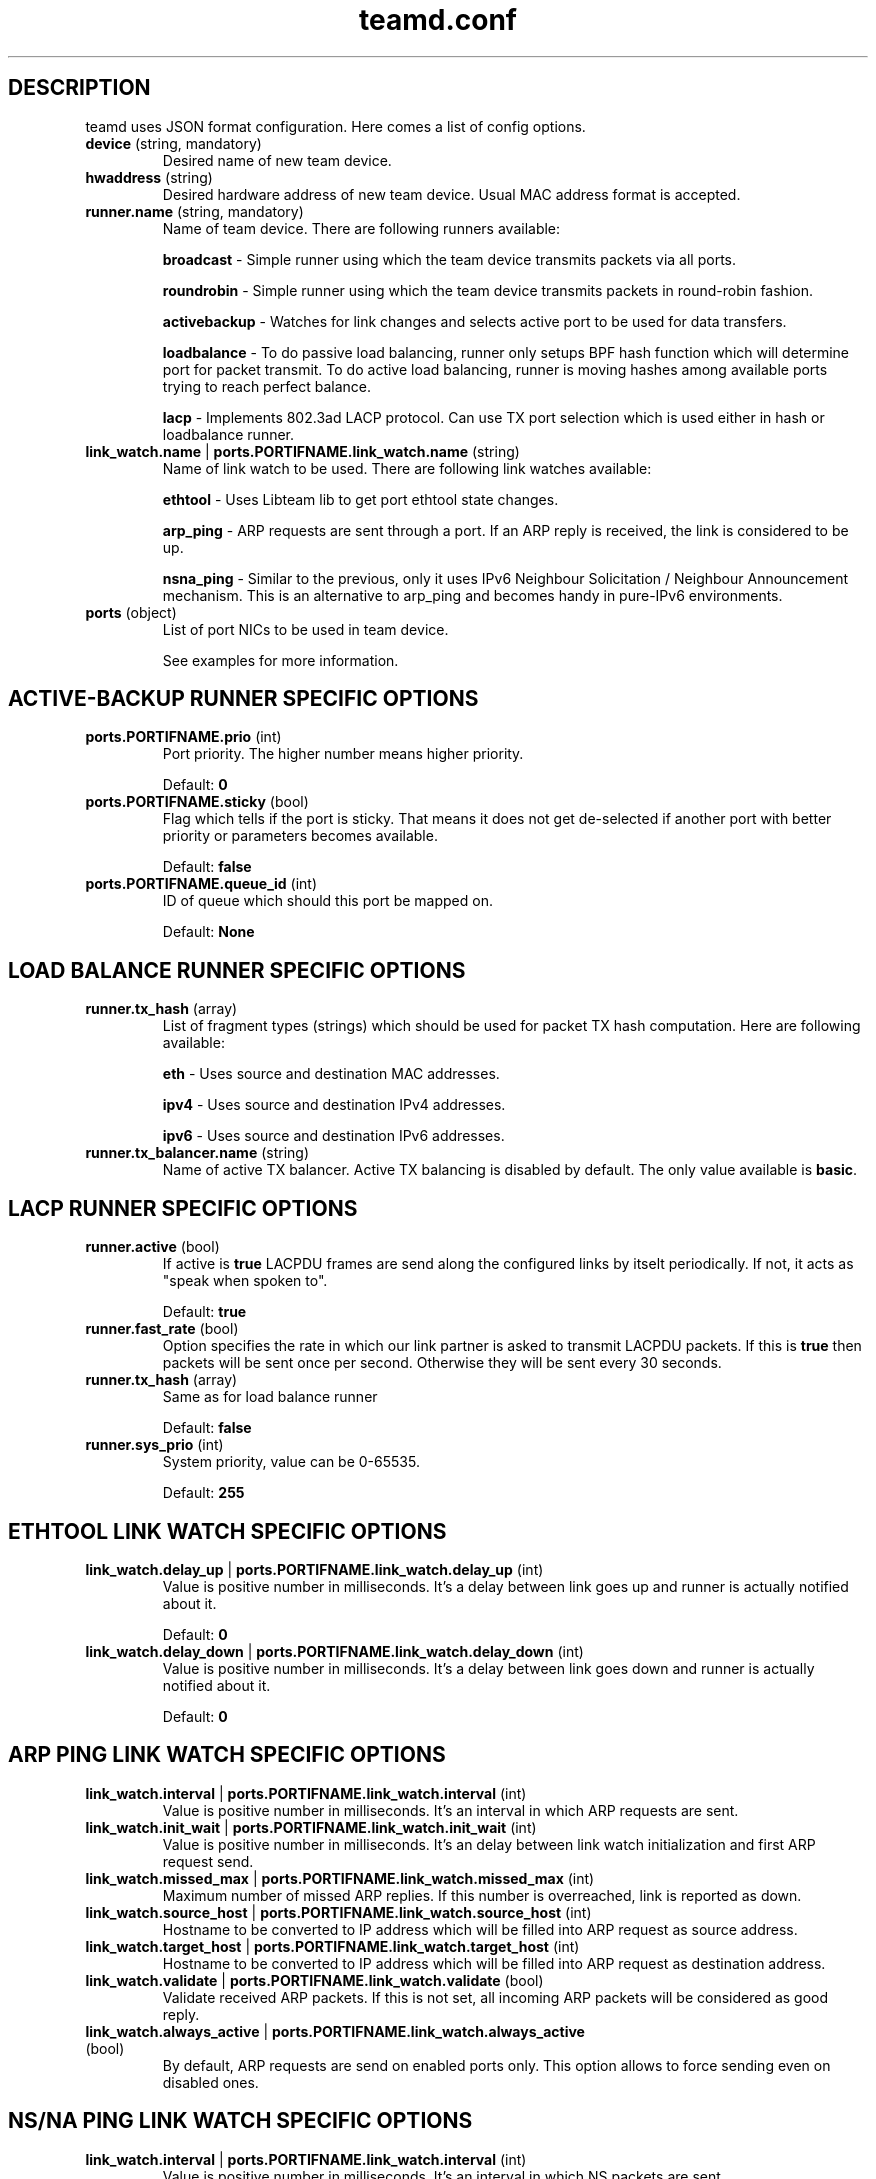 .TH teamd.conf 5 "1 September 2012" "libteam"
.SH DESCRIPTION
.PP
teamd uses JSON format configuration. Here comes a list of config options.
.TP
.BR "device " (string, " " mandatory)
Desired name of new team device.

.TP
.BR "hwaddress " (string)
Desired hardware address of new team device. Usual MAC address format is accepted.

.TP
.BR "runner.name " (string, " " mandatory)
Name of team device. There are following runners available:

.BR "broadcast "-
Simple runner using which the team device transmits packets via all ports.

.BR "roundrobin "-
Simple runner using which the team device transmits packets in round-robin fashion.

.BR "activebackup "-
Watches for link changes and selects active port to be used for data transfers.

.BR "loadbalance "-
To do passive load balancing, runner only setups BPF hash function which will determine port for packet transmit. To do active load balancing, runner is moving hashes among available ports trying to reach perfect balance.

.BR "lacp "-
Implements 802.3ad LACP protocol. Can use TX port selection which is used either in hash or loadbalance runner.

.TP
.BR "link_watch.name "| " ports.PORTIFNAME.link_watch.name " (string)
Name of link watch to be used. There are following link watches available:

.BR "ethtool "-
Uses Libteam lib to get port ethtool state changes.

.BR "arp_ping "-
ARP requests are sent through a port. If an ARP reply is received, the link is considered to be up.

.BR "nsna_ping "-
Similar to the previous, only it uses IPv6 Neighbour Solicitation / Neighbour Announcement mechanism. This is an alternative to arp_ping and becomes handy in pure-IPv6 environments.

.TP
.BR "ports " (object)
List of port NICs to be used in team device.

See examples for more information.

.SH ACTIVE-BACKUP RUNNER SPECIFIC OPTIONS
.TP
.BR "ports.PORTIFNAME.prio " (int)
Port priority. The higher number means higher priority.

Default:
.BR "0"

.TP
.BR "ports.PORTIFNAME.sticky " (bool)
Flag which tells if the port is sticky. That means it does not get de-selected if another port with better priority or parameters becomes available.

Default:
.BR "false"

.TP
.BR "ports.PORTIFNAME.queue_id " (int)
ID of queue which should this port be mapped on.

Default:
.BR "None"

.SH LOAD BALANCE RUNNER SPECIFIC OPTIONS

.TP
.BR "runner.tx_hash " (array)
List of fragment types (strings) which should be used for packet TX hash computation. Here are following available:

.BR "eth "-
Uses source and destination MAC addresses.

.BR "ipv4 "-
Uses source and destination IPv4 addresses.

.BR "ipv6 "-
Uses source and destination IPv6 addresses.

.TP
.BR "runner.tx_balancer.name " (string)
Name of active TX balancer. Active TX balancing is disabled by default. The only value available is
.BR "basic".

.SH LACP RUNNER SPECIFIC OPTIONS
.TP
.BR "runner.active " (bool)
If active is
.BR "true"
LACPDU frames are send along the configured links by itselt periodically. If not, it acts as "speak when spoken to".

Default:
.BR "true"

.TP
.BR "runner.fast_rate " (bool)
Option specifies the rate in which our link partner is asked to transmit LACPDU packets. If this is
.BR "true"
then packets will be sent once per second. Otherwise they will be sent every 30 seconds.

.TP
.BR "runner.tx_hash " (array)
Same as for load balance runner

Default:
.BR "false"

.TP
.BR "runner.sys_prio " (int)
System priority, value can be 0-65535.

Default:
.BR "255"

.SH ETHTOOL LINK WATCH SPECIFIC OPTIONS
.TP
.BR "link_watch.delay_up "| " ports.PORTIFNAME.link_watch.delay_up " (int)
Value is positive number in milliseconds. It's a delay between link goes up and runner is actually notified about it.

Default:
.BR "0"

.TP
.BR "link_watch.delay_down "| " ports.PORTIFNAME.link_watch.delay_down " (int)
Value is positive number in milliseconds. It's a delay between link goes down and runner is actually notified about it.

Default:
.BR "0"

.SH ARP PING LINK WATCH SPECIFIC OPTIONS
.TP
.BR "link_watch.interval "| " ports.PORTIFNAME.link_watch.interval " (int)
Value is positive number in milliseconds. It's an interval in which ARP requests are sent.

.TP
.BR "link_watch.init_wait "| " ports.PORTIFNAME.link_watch.init_wait " (int)
Value is positive number in milliseconds. It's an delay between link watch initialization and first ARP request send.

.TP
.BR "link_watch.missed_max "| " ports.PORTIFNAME.link_watch.missed_max " (int)
Maximum number of missed ARP replies. If this number is overreached, link is reported as down.

.TP
.BR "link_watch.source_host "| " ports.PORTIFNAME.link_watch.source_host " (int)
Hostname to be converted to IP address which will be filled into ARP request as source address.

.TP
.BR "link_watch.target_host "| " ports.PORTIFNAME.link_watch.target_host " (int)
Hostname to be converted to IP address which will be filled into ARP request as destination address.

.TP
.BR "link_watch.validate "| " ports.PORTIFNAME.link_watch.validate " (bool)
Validate received ARP packets. If this is not set, all incoming ARP packets will be considered as good reply.

.TP
.BR "link_watch.always_active "| " ports.PORTIFNAME.link_watch.always_active " (bool)
By default, ARP requests are send on enabled ports only. This option allows to force sending even on disabled ones.

.SH NS/NA PING LINK WATCH SPECIFIC OPTIONS
.TP
.BR "link_watch.interval "| " ports.PORTIFNAME.link_watch.interval " (int)
Value is positive number in milliseconds. It's an interval in which NS packets are sent.

.TP
.BR "link_watch.init_wait "| " ports.PORTIFNAME.link_watch.init_wait " (int)
Value is positive number in milliseconds. It's an delay between link watch initialization and first NS packet send.

.TP
.BR "link_watch.missed_max "| " ports.PORTIFNAME.link_watch.missed_max " (int)
Maximum number of missed NA reply packets. If this number is overreached, link is reported as down.

.TP
.BR "link_watch.target_host "| " ports.PORTIFNAME.link_watch.target_host " (int)
Hostname to be converted to IPv6 address which will be filled into NS packet as target address.

.SH EXAMPLES

.nf
{
  "device": "team0",
  "runner": {"name": "roundrobin"},
  "ports": {"eth1": {}, "eth2": {}}
}
.fi

Very basic config.

.nf
{
  "device": "team0",
  "runner": {"name": "activebackup"},
  "link_watch": {"name": "ethtool"},
  "ports": {
    "eth1": {
      "prio": -10,
      "sticky": true
    },
    "eth2": {
      "prio": 100
    }
  }
}
.fi

This config uses active-backup runner with ethtool linkwatch. Port eth2 has bigger priority. But sticky flag ensures that is eth1 becomes active, it stays active until it has link.

.nf
{
  "device": "team0",
  "runner": {"name": "activebackup"},
  "link_watch": {
    "name": "ethtool",
    "delay_up": 2500,
    "delay_down": 1000
  },
  "ports": {
    "eth1": {
      "prio": -10,
      "sticky": true
    },
    "eth2": {
      "prio": 100
    }
  }
}
.fi

Similar to the previous one. Ony difference that link changes are not proparated to runner immediately, but there are delays applied.

.nf
{
  "device": "team0",
  "runner": {"name": "activebackup"},
  "link_watch":	{
    "name": "arp_ping",
    "interval": 100,
    "missed_max": 30,
    "source_host": "192.168.23.2",
    "target_host": "192.168.23.1"
  },
  "ports": {
    "eth1": {
      "prio": -10,
      "sticky": true
    },
    "eth2": {
      "prio": 100
    }
  }
}
.fi

This config uses APR ping link watch.

.nf
{
"device": "team0",
"runner": {"name": "activebackup"},
"link_watch": [
  {
    "name": "arp_ping",
    "interval": 100,
    "missed_max": 30,
    "source_host": "192.168.23.2",
    "target_host": "192.168.23.1"
  },
  {
    "name": "arp_ping",
    "interval": 50,
    "missed_max": 20,
    "source_host": "192.168.24.2",
    "target_host": "192.168.24.1"
  }
],
"ports": {
  "eth1": {
    "prio": -10,
    "sticky": true
  },
  "eth2": {
    "prio": 100
    }
  }
}
.fi

Similar to the previous one, only this time two link watches are used at the same time.

.nf
{
  "device": "team0",
  "runner": {
    "name": "loadbalance",
    "tx_hash": ["eth", "ipv4", "ipv6"]
  },
  "ports": {"eth1": {}, "eth2": {}}
}
.fi

Config for hash-based passive TX load balancing.

.nf
{
  "device": "team0",
  "runner": {
    "name": "loadbalance",
    "tx_hash": ["eth", "ipv4", "ipv6"],
    "tx_balancer": {
      "name": "basic"
    }
  },
  "ports": {"eth1": {}, "eth2": {}}
}
.fi

Config for active TX load balancing using basic load balancer.

.nf
{
  "device": "team0",
  "runner": {
    "name": "lacp",
    "active": true,
    "fast_rate": true,
    "tx_hash": ["eth", "ipv4", "ipv6"]
  },
  "link_watch": {"name": "ethtool"},
  "ports": {"eth1": {}, "eth2": {}}
}
.fi

Config for connection to LACP capable counterpart.

.SH SEE ALSO
.BR teamd (8)

.SH AUTHOR
.PP
Jiri Pirko is the original author and current maintainer of libteam.
